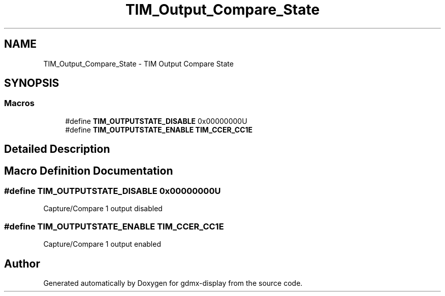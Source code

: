 .TH "TIM_Output_Compare_State" 3 "Mon May 24 2021" "gdmx-display" \" -*- nroff -*-
.ad l
.nh
.SH NAME
TIM_Output_Compare_State \- TIM Output Compare State
.SH SYNOPSIS
.br
.PP
.SS "Macros"

.in +1c
.ti -1c
.RI "#define \fBTIM_OUTPUTSTATE_DISABLE\fP   0x00000000U"
.br
.ti -1c
.RI "#define \fBTIM_OUTPUTSTATE_ENABLE\fP   \fBTIM_CCER_CC1E\fP"
.br
.in -1c
.SH "Detailed Description"
.PP 

.SH "Macro Definition Documentation"
.PP 
.SS "#define TIM_OUTPUTSTATE_DISABLE   0x00000000U"
Capture/Compare 1 output disabled 
.SS "#define TIM_OUTPUTSTATE_ENABLE   \fBTIM_CCER_CC1E\fP"
Capture/Compare 1 output enabled 
.SH "Author"
.PP 
Generated automatically by Doxygen for gdmx-display from the source code\&.
